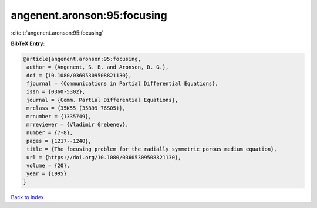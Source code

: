angenent.aronson:95:focusing
============================

:cite:t:`angenent.aronson:95:focusing`

**BibTeX Entry:**

.. code-block:: bibtex

   @article{angenent.aronson:95:focusing,
    author = {Angenent, S. B. and Aronson, D. G.},
    doi = {10.1080/03605309508821130},
    fjournal = {Communications in Partial Differential Equations},
    issn = {0360-5302},
    journal = {Comm. Partial Differential Equations},
    mrclass = {35K55 (35B99 76S05)},
    mrnumber = {1335749},
    mrreviewer = {Vladimir Grebenev},
    number = {7-8},
    pages = {1217--1240},
    title = {The focusing problem for the radially symmetric porous medium equation},
    url = {https://doi.org/10.1080/03605309508821130},
    volume = {20},
    year = {1995}
   }

`Back to index <../By-Cite-Keys.rst>`_

